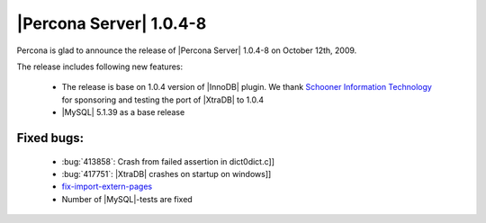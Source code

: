 .. rn:: 1.0.4-8

========================
|Percona Server| 1.0.4-8
========================

Percona is glad to announce the release of |Percona Server| 1.0.4-8 on October 12th, 2009.

The release includes following new features:

    * The release is base on 1.0.4 version of |InnoDB| plugin. We thank `Schooner Information Technology <http://www.schoonerinfotech.com/>`_ for sponsoring and testing the port of |XtraDB| to 1.0.4

    * |MySQL| 5.1.39 as a base release

Fixed bugs:
===========

    * :bug:`413858`: Crash from failed assertion in dict0dict.c]]

    * :bug:`417751`: |XtraDB| crashes on startup on windows]]

    * `fix-import-extern-pages <https://code.launchpad.net/~percona-dev/percona-xtradb/fix-import-extern-pages>`_

    * Number of |MySQL|-tests are fixed
